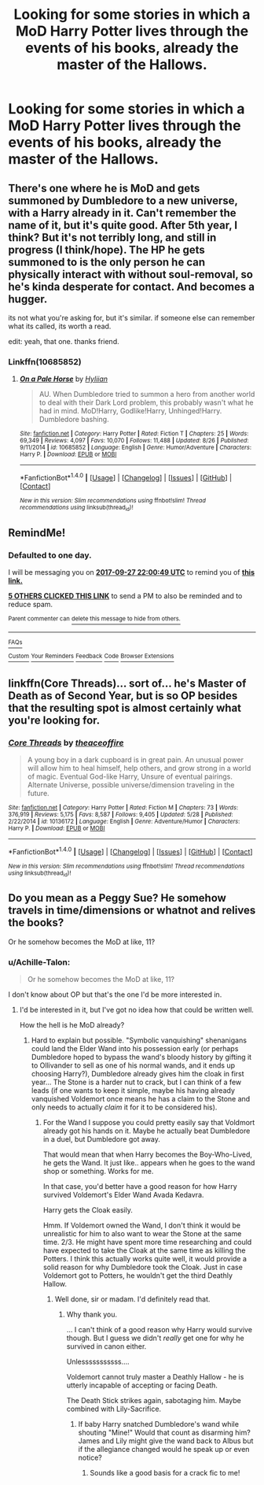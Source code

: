 #+TITLE: Looking for some stories in which a MoD Harry Potter lives through the events of his books, already the master of the Hallows.

* Looking for some stories in which a MoD Harry Potter lives through the events of his books, already the master of the Hallows.
:PROPERTIES:
:Author: Sefera17
:Score: 9
:DateUnix: 1506462893.0
:DateShort: 2017-Sep-27
:FlairText: Request
:END:

** There's one where he is MoD and gets summoned by Dumbledore to a new universe, with a Harry already in it. Can't remember the name of it, but it's quite good. After 5th year, I think? But it's not terribly long, and still in progress (I think/hope). The HP he gets summoned to is the only person he can physically interact with without soul-removal, so he's kinda desperate for contact. And becomes a hugger.

its not what you're asking for, but it's similar. if someone else can remember what its called, its worth a read.

edit: yeah, that one. thanks friend.
:PROPERTIES:
:Author: CastoBlasto
:Score: 2
:DateUnix: 1506493078.0
:DateShort: 2017-Sep-27
:END:

*** Linkffn(10685852)
:PROPERTIES:
:Author: lazypika
:Score: 1
:DateUnix: 1506493685.0
:DateShort: 2017-Sep-27
:END:

**** [[http://www.fanfiction.net/s/10685852/1/][*/On a Pale Horse/*]] by [[https://www.fanfiction.net/u/3305720/Hyliian][/Hyliian/]]

#+begin_quote
  AU. When Dumbledore tried to summon a hero from another world to deal with their Dark Lord problem, this probably wasn't what he had in mind. MoD!Harry, Godlike!Harry, Unhinged!Harry. Dumbledore bashing.
#+end_quote

^{/Site/: [[http://www.fanfiction.net/][fanfiction.net]] *|* /Category/: Harry Potter *|* /Rated/: Fiction T *|* /Chapters/: 25 *|* /Words/: 69,349 *|* /Reviews/: 4,097 *|* /Favs/: 10,070 *|* /Follows/: 11,488 *|* /Updated/: 8/26 *|* /Published/: 9/11/2014 *|* /id/: 10685852 *|* /Language/: English *|* /Genre/: Humor/Adventure *|* /Characters/: Harry P. *|* /Download/: [[http://www.ff2ebook.com/old/ffn-bot/index.php?id=10685852&source=ff&filetype=epub][EPUB]] or [[http://www.ff2ebook.com/old/ffn-bot/index.php?id=10685852&source=ff&filetype=mobi][MOBI]]}

--------------

*FanfictionBot*^{1.4.0} *|* [[[https://github.com/tusing/reddit-ffn-bot/wiki/Usage][Usage]]] | [[[https://github.com/tusing/reddit-ffn-bot/wiki/Changelog][Changelog]]] | [[[https://github.com/tusing/reddit-ffn-bot/issues/][Issues]]] | [[[https://github.com/tusing/reddit-ffn-bot/][GitHub]]] | [[[https://www.reddit.com/message/compose?to=tusing][Contact]]]

^{/New in this version: Slim recommendations using/ ffnbot!slim! /Thread recommendations using/ linksub(thread_id)!}
:PROPERTIES:
:Author: FanfictionBot
:Score: 1
:DateUnix: 1506493707.0
:DateShort: 2017-Sep-27
:END:


** RemindMe!
:PROPERTIES:
:Author: Wassa110
:Score: 1
:DateUnix: 1506463236.0
:DateShort: 2017-Sep-27
:END:

*** *Defaulted to one day.*

I will be messaging you on [[http://www.wolframalpha.com/input/?i=2017-09-27%2022:00:49%20UTC%20To%20Local%20Time][*2017-09-27 22:00:49 UTC*]] to remind you of [[https://www.reddit.com/r/HPfanfiction/comments/72ns7o/looking_for_some_stories_in_which_a_mod_harry/dnjwr7k][*this link.*]]

[[http://np.reddit.com/message/compose/?to=RemindMeBot&subject=Reminder&message=%5Bhttps://www.reddit.com/r/HPfanfiction/comments/72ns7o/looking_for_some_stories_in_which_a_mod_harry/dnjwr7k%5D%0A%0ARemindMe!][*5 OTHERS CLICKED THIS LINK*]] to send a PM to also be reminded and to reduce spam.

^{Parent commenter can} [[http://np.reddit.com/message/compose/?to=RemindMeBot&subject=Delete%20Comment&message=Delete!%20dnjwrsv][^{delete this message to hide from others.}]]

--------------

[[http://np.reddit.com/r/RemindMeBot/comments/24duzp/remindmebot_info/][^{FAQs}]]

[[http://np.reddit.com/message/compose/?to=RemindMeBot&subject=Reminder&message=%5BLINK%20INSIDE%20SQUARE%20BRACKETS%20else%20default%20to%20FAQs%5D%0A%0ANOTE:%20Don't%20forget%20to%20add%20the%20time%20options%20after%20the%20command.%0A%0ARemindMe!][^{Custom}]]
[[http://np.reddit.com/message/compose/?to=RemindMeBot&subject=List%20Of%20Reminders&message=MyReminders!][^{Your Reminders}]]
[[http://np.reddit.com/message/compose/?to=RemindMeBotWrangler&subject=Feedback][^{Feedback}]]
[[https://github.com/SIlver--/remindmebot-reddit][^{Code}]]
[[https://np.reddit.com/r/RemindMeBot/comments/4kldad/remindmebot_extensions/][^{Browser Extensions}]]
:PROPERTIES:
:Author: RemindMeBot
:Score: 1
:DateUnix: 1506463255.0
:DateShort: 2017-Sep-27
:END:


** linkffn(Core Threads)... sort of... he's Master of Death as of Second Year, but is so OP besides that the resulting spot is almost certainly what you're looking for.
:PROPERTIES:
:Author: Achille-Talon
:Score: 1
:DateUnix: 1506521604.0
:DateShort: 2017-Sep-27
:END:

*** [[http://www.fanfiction.net/s/10136172/1/][*/Core Threads/*]] by [[https://www.fanfiction.net/u/4665282/theaceoffire][/theaceoffire/]]

#+begin_quote
  A young boy in a dark cupboard is in great pain. An unusual power will allow him to heal himself, help others, and grow strong in a world of magic. Eventual God-like Harry, Unsure of eventual pairings. Alternate Universe, possible universe/dimension traveling in the future.
#+end_quote

^{/Site/: [[http://www.fanfiction.net/][fanfiction.net]] *|* /Category/: Harry Potter *|* /Rated/: Fiction M *|* /Chapters/: 73 *|* /Words/: 376,919 *|* /Reviews/: 5,175 *|* /Favs/: 8,587 *|* /Follows/: 9,405 *|* /Updated/: 5/28 *|* /Published/: 2/22/2014 *|* /id/: 10136172 *|* /Language/: English *|* /Genre/: Adventure/Humor *|* /Characters/: Harry P. *|* /Download/: [[http://www.ff2ebook.com/old/ffn-bot/index.php?id=10136172&source=ff&filetype=epub][EPUB]] or [[http://www.ff2ebook.com/old/ffn-bot/index.php?id=10136172&source=ff&filetype=mobi][MOBI]]}

--------------

*FanfictionBot*^{1.4.0} *|* [[[https://github.com/tusing/reddit-ffn-bot/wiki/Usage][Usage]]] | [[[https://github.com/tusing/reddit-ffn-bot/wiki/Changelog][Changelog]]] | [[[https://github.com/tusing/reddit-ffn-bot/issues/][Issues]]] | [[[https://github.com/tusing/reddit-ffn-bot/][GitHub]]] | [[[https://www.reddit.com/message/compose?to=tusing][Contact]]]

^{/New in this version: Slim recommendations using/ ffnbot!slim! /Thread recommendations using/ linksub(thread_id)!}
:PROPERTIES:
:Author: FanfictionBot
:Score: 2
:DateUnix: 1506521620.0
:DateShort: 2017-Sep-27
:END:


** Do you mean as a Peggy Sue? He somehow travels in time/dimensions or whatnot and relives the books?

Or he somehow becomes the MoD at like, 11?
:PROPERTIES:
:Author: TheVoteMote
:Score: 0
:DateUnix: 1506476691.0
:DateShort: 2017-Sep-27
:END:

*** u/Achille-Talon:
#+begin_quote
  Or he somehow becomes the MoD at like, 11?
#+end_quote

I don't know about OP but that's the one I'd be more interested in.
:PROPERTIES:
:Author: Achille-Talon
:Score: 2
:DateUnix: 1506521627.0
:DateShort: 2017-Sep-27
:END:

**** I'd be interested in it, but I've got no idea how that could be written well.

How the hell is he MoD already?
:PROPERTIES:
:Author: TheVoteMote
:Score: 1
:DateUnix: 1506523460.0
:DateShort: 2017-Sep-27
:END:

***** Hard to explain but possible. "Symbolic vanquishing" shenanigans could land the Elder Wand into his possession early (or perhaps Dumbledore hoped to bypass the wand's bloody history by gifting it to Ollivander to sell as one of his normal wands, and it ends up choosing Harry?), Dumbledore already gives him the cloak in first year... The Stone is a harder nut to crack, but I can think of a few leads (if one wants to keep it simple, maybe his having already vanquished Voldemort once means he has a claim to the Stone and only needs to actually /claim/ it for it to be considered his).
:PROPERTIES:
:Author: Achille-Talon
:Score: 1
:DateUnix: 1506524092.0
:DateShort: 2017-Sep-27
:END:

****** For the Wand I suppose you could pretty easily say that Voldmort already got his hands on it. Maybe he actually beat Dumbledore in a duel, but Dumbledore got away.

That would mean that when Harry becomes the Boy-Who-Lived, he gets the Wand. It just like.. appears when he goes to the wand shop or something. Works for me.

In that case, you'd better have a good reason for how Harry survived Voldemort's Elder Wand Avada Kedavra.

Harry gets the Cloak easily.

Hmm. If Voldemort owned the Wand, I don't think it would be unrealistic for him to also want to wear the Stone at the same time. 2/3. He might have spent more time researching and could have expected to take the Cloak at the same time as killing the Potters. I think this actually works quite well, it would provide a solid reason for why Dumbledore took the Cloak. Just in case Voldemort got to Potters, he wouldn't get the third Deathly Hallow.
:PROPERTIES:
:Author: TheVoteMote
:Score: 3
:DateUnix: 1506525358.0
:DateShort: 2017-Sep-27
:END:

******* Well done, sir or madam. I'd definitely read that.
:PROPERTIES:
:Author: Achille-Talon
:Score: 1
:DateUnix: 1506526355.0
:DateShort: 2017-Sep-27
:END:

******** Why thank you.

... I can't think of a good reason why Harry would survive though. But I guess we didn't /really/ get one for why he survived in canon either.

Unlesssssssssss....

Voldemort cannot truly master a Deathly Hallow - he is utterly incapable of accepting or facing Death.

The Death Stick strikes again, sabotaging him. Maybe combined with Lily-Sacrifice.
:PROPERTIES:
:Author: TheVoteMote
:Score: 1
:DateUnix: 1506526728.0
:DateShort: 2017-Sep-27
:END:

********* If baby Harry snatched Dumbledore's wand while shouting "Mine!" Would that count as disarming him? James and Lily might give the wand back to Albus but if the allegiance changed would he speak up or even notice?
:PROPERTIES:
:Author: zombieqatz
:Score: 3
:DateUnix: 1506551139.0
:DateShort: 2017-Sep-28
:END:

********** Sounds like a good basis for a crack fic to me!
:PROPERTIES:
:Author: NouvelleVoix
:Score: 3
:DateUnix: 1506571255.0
:DateShort: 2017-Sep-28
:END:
